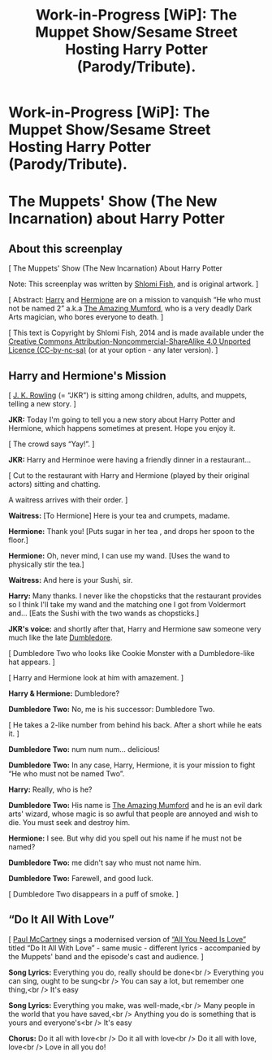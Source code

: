#+TITLE: Work-in-Progress [WiP]: The Muppet Show/Sesame Street Hosting Harry Potter (Parody/Tribute).

* Work-in-Progress [WiP]: The Muppet Show/Sesame Street Hosting Harry Potter (Parody/Tribute).
:PROPERTIES:
:Author: shlomif
:Score: 0
:DateUnix: 1405536496.0
:DateShort: 2014-Jul-16
:FlairText: Promotion
:END:
* The Muppets' Show (The New Incarnation) about Harry Potter
  :PROPERTIES:
  :CUSTOM_ID: the-muppets-show-the-new-incarnation-about-harry-potter
  :END:
** About this screenplay
   :PROPERTIES:
   :CUSTOM_ID: about-this-screenplay
   :END:
[ The Muppets' Show (The New Incarnation) About Harry Potter

Note: This screenplay was written by [[http://www.shlomifish.org/][Shlomi Fish]], and is original artwork. ]

[ Abstract: [[http://harrypotter.wikia.com/wiki/Harry_Potter][Harry]] and [[http://harrypotter.wikia.com/wiki/Hermione_Granger][Hermione]] are on a mission to vanquish “He who must not be named 2” a.k.a [[http://muppet.wikia.com/wiki/The_Amazing_Mumford][The Amazing Mumford]], who is a very deadly Dark Arts magician, who bores everyone to death. ]

[ This text is Copyright by Shlomi Fish, 2014 and is made available under the [[http://creativecommons.org/licenses/by-nc-sa/4.0/][Creative Commons Attribution-Noncommercial-ShareAlike 4.0 Unported Licence (CC-by-nc-sa)]] (or at your option - any later version). ]

** Harry and Hermione's Mission
   :PROPERTIES:
   :CUSTOM_ID: harry-and-hermiones-mission
   :END:
[ [[https://en.wikipedia.org/wiki/J._K._Rowling][J. K. Rowling]] (= “JKR”) is sitting among children, adults, and muppets, telling a new story. ]

*JKR:* Today I'm going to tell you a new story about Harry Potter and Hermione, which happens sometimes at present. Hope you enjoy it.

[ The crowd says “Yay!”. ]

*JKR:* Harry and Herminoe were having a friendly dinner in a restaurant...

[ Cut to the restaurant with Harry and Hermione (played by their original actors) sitting and chatting.

A waitress arrives with their order. ]

*Waitress:* [To Hermione] Here is your tea and crumpets, madame.

*Hermione:* Thank you! [Puts sugar in her tea , and drops her spoon to the floor.]

*Hermione:* Oh, never mind, I can use my wand. [Uses the wand to physically stir the tea.]

*Waitress:* And here is your Sushi, sir.

*Harry:* Many thanks. I never like the chopsticks that the restaurant provides so I think I'll take my wand and the matching one I got from Voldermort and... [Eats the Sushi with the two wands as chopsticks.]

*JKR's voice:* and shortly after that, Harry and Hermione saw someone very much like the late [[http://harrypotter.wikia.com/wiki/Albus_Dumbledore][Dumbledore]].

[ Dumbledore Two who looks like Cookie Monster with a Dumbledore-like hat appears. ]

[ Harry and Hermione look at him with amazement. ]

*Harry & Hermione:* Dumbledore?

*Dumbledore Two:* No, me is his successor: Dumbledore Two.

[ He takes a 2-like number from behind his back. After a short while he eats it. ]

*Dumbledore Two:* num num num... delicious!

*Dumbledore Two:* In any case, Harry, Hermione, it is your mission to fight “He who must not be named Two”.

*Harry:* Really, who is he?

*Dumbledore Two:* His name is [[http://muppet.wikia.com/wiki/The_Amazing_Mumford][The Amazing Mumford]] and he is an evil dark arts' wizard, whose magic is so awful that people are annoyed and wish to die. You must seek and destroy him.

*Hermione:* I see. But why did you spell out his name if he must not be named?

*Dumbledore Two:* me didn't say who must not name him.

*Dumbledore Two:* Farewell, and good luck.

[ Dumbledore Two disappears in a puff of smoke. ]

** “Do It All With Love”
   :PROPERTIES:
   :CUSTOM_ID: do-it-all-with-love
   :END:
[ [[https://en.wikipedia.org/wiki/Paul_McCartney][Paul McCartney]] sings a modernised version of [[https://en.wikipedia.org/wiki/All_You_Need_Is_Love][“All You Need Is Love”]] titled “Do It All With Love” - same music - different lyrics - accompanied by the Muppets' band and the episode's cast and audience. ]

*Song Lyrics:* Everything you do, really should be done<br /> Everything you can sing, ought to be sung<br /> You can say a lot, but remember one thing,<br /> It's easy

*Song Lyrics:* Everything you make, was well-made,<br /> Many people in the world that you have saved,<br /> Anything you do is something that is yours and everyone's<br /> It's easy

*Chorus:* Do it all with love<br /> Do it all with love<br /> Do it all with love, love<br /> Love in all you do!

